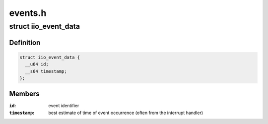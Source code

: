 .. -*- coding: utf-8; mode: rst -*-

========
events.h
========


.. _`iio_event_data`:

struct iio_event_data
=====================

.. c:type:: iio_event_data

    The actual event being pushed to userspace


.. _`iio_event_data.definition`:

Definition
----------

.. code-block:: c

  struct iio_event_data {
    __u64 id;
    __s64 timestamp;
  };


.. _`iio_event_data.members`:

Members
-------

:``id``:
    event identifier

:``timestamp``:
    best estimate of time of event occurrence (often from
    the interrupt handler)


